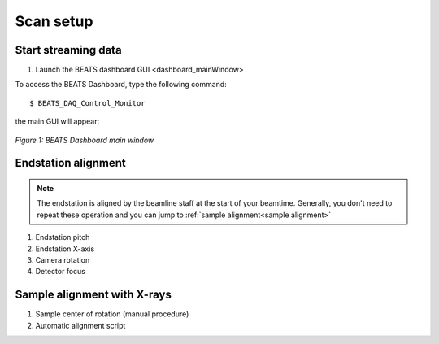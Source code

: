 Scan setup
==========

Start streaming data
--------------------

1. Launch the BEATS dashboard GUI <dashboard_mainWindow>

To access the BEATS Dashboard, type the following command:
::

	$ BEATS_DAQ_Control_Monitor


the main GUI will appear:

.. figure:: /img/dashboard.png
	:align: center
	:alt: BEATS_Dashboard GUI

	*Figure 1: BEATS Dashboard main window*



Endstation alignment
--------------------

.. note::
	The endstation is aligned by the beamline staff at the start of your beamtime. Generally, you don't need to repeat these operation and you can jump to :ref:`sample alignment<sample alignment>`

1. Endstation pitch
2. Endstation X-axis
3. Camera rotation
4. Detector focus

.. _sample alignment:

Sample alignment with X-rays
----------------------------

1. Sample center of rotation (manual procedure)
2. Automatic alignment script
